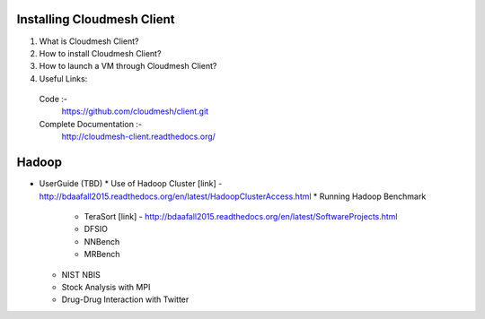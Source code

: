 

Installing Cloudmesh Client
===========================
1. What is Cloudmesh Client?

2. How to install Cloudmesh Client?

3. How to launch a VM through Cloudmesh Client?

4. Useful Links:
  Code :-
    https://github.com/cloudmesh/client.git
  Complete Documentation :-
    http://cloudmesh-client.readthedocs.org/


Hadoop
========

* UserGuide (TBD)
  * Use of Hadoop Cluster [link] - http://bdaafall2015.readthedocs.org/en/latest/HadoopClusterAccess.html
  * Running Hadoop Benchmark
    * TeraSort [link] - http://bdaafall2015.readthedocs.org/en/latest/SoftwareProjects.html
    * DFSIO
    * NNBench
    * MRBench
  * NIST NBIS
  * Stock Analysis with MPI
  * Drug-Drug Interaction with Twitter
    
